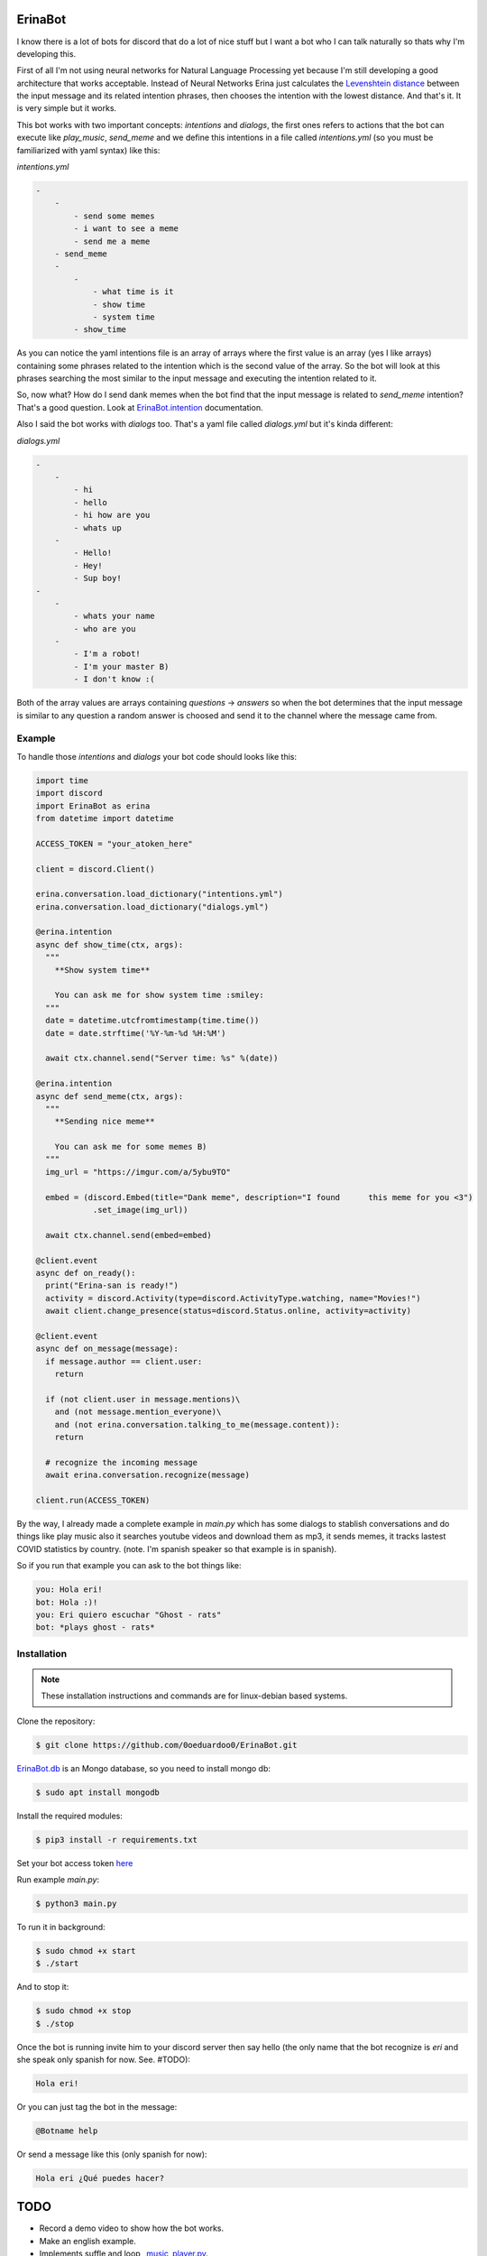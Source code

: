 ErinaBot
========

I know there is a lot of bots for discord that do a lot of nice stuff but I want a bot who I can talk naturally so thats why I'm developing this.

First of all I'm not using neural networks for Natural Language Processing yet because I'm still developing a good architecture that works acceptable.  Instead of Neural Networks Erina just calculates the `Levenshtein distance <https://dzone.com/articles/the-levenshtein-algorithm-1>`_ between the input message and its related intention phrases, then chooses the intention with the lowest distance. And that's it. It is very simple but it works.

This bot works with two important concepts: *intentions* and *dialogs*, the first ones refers to actions that the bot can execute like *play_music*, *send_meme* and we define this intentions in a file called *intentions.yml* (so you must be familiarized with yaml syntax) like this:

*intentions.yml*

.. code-block:: none

    -
        -
            - send some memes
            - i want to see a meme
            - send me a meme
        - send_meme
	-
	    -
	        - what time is it
	        - show time
	        - system time
	    - show_time

As you can notice the yaml intentions file is an array of arrays where the first value is an array (yes I like arrays) containing some phrases related to the intention which is the second value of the array. So the bot will look at this phrases searching the most similar to the input message and executing the intention related to it.

So, now what? How do I send dank memes when the bot find that the input message is related to *send_meme* intention? That's a good question. Look at
`ErinaBot.intention <https://erinabot.readthedocs.io/en/latest/#erinabot>`_ documentation.

Also I said the bot works with *dialogs* too. That's a yaml file called *dialogs.yml* but it's kinda different:

*dialogs.yml*

.. code-block:: none

    -
        -
            - hi
            - hello
            - hi how are you
            - whats up
        -
            - Hello!
            - Hey!
            - Sup boy!
    -
        -
            - whats your name
            - who are you
        -
            - I'm a robot!
            - I'm your master B)
            - I don't know :(

Both of the array values are arrays containing *questions* -> *answers* so when the bot determines that the input message is similar to any question a random answer is choosed and send it to the channel where the message came from.

Example
~~~~~~~

To handle those *intentions* and *dialogs* your bot code should looks like this:

.. code-block:: python

  import time
  import discord
  import ErinaBot as erina
  from datetime import datetime

  ACCESS_TOKEN = "your_atoken_here"

  client = discord.Client()

  erina.conversation.load_dictionary("intentions.yml")
  erina.conversation.load_dictionary("dialogs.yml")

  @erina.intention
  async def show_time(ctx, args):
    """
      **Show system time**

      You can ask me for show system time :smiley:
    """
    date = datetime.utcfromtimestamp(time.time())
    date = date.strftime('%Y-%m-%d %H:%M')

    await ctx.channel.send("Server time: %s" %(date))

  @erina.intention
  async def send_meme(ctx, args):
    """
      **Sending nice meme**

      You can ask me for some memes B)
    """
    img_url = "https://imgur.com/a/5ybu9TO"

    embed = (discord.Embed(title="Dank meme", description="I found 	this meme for you <3")
              .set_image(img_url))

    await ctx.channel.send(embed=embed)

  @client.event
  async def on_ready():
    print("Erina-san is ready!")
    activity = discord.Activity(type=discord.ActivityType.watching, name="Movies!")
    await client.change_presence(status=discord.Status.online, activity=activity)

  @client.event
  async def on_message(message):
    if message.author == client.user:
      return

    if (not client.user in message.mentions)\
      and (not message.mention_everyone)\
      and (not erina.conversation.talking_to_me(message.content)):
      return

    # recognize the incoming message
    await erina.conversation.recognize(message)

  client.run(ACCESS_TOKEN)

By the way, I already made a complete example in *main.py* which has some dialogs to stablish conversations and do things like play music also it searches youtube videos and download them as mp3, it sends memes, it tracks lastest COVID statistics by country. (note. I'm spanish speaker so that example is in spanish).

So if you run that example you can ask to the bot things like:

.. code-block:: none

  you: Hola eri!
  bot: Hola :)!
  you: Eri quiero escuchar "Ghost - rats"
  bot: *plays ghost - rats*

Installation
~~~~~~~~~~~~

.. note::

  These installation instructions and commands are for linux-debian based systems.

Clone the repository:

.. code-block:: none

    $ git clone https://github.com/0oeduardoo0/ErinaBot.git

`ErinaBot.db <https://erinabot.readthedocs.io/en/latest/#erinabot>`_ is an Mongo database, so you need to install mongo db:

.. code-block:: none

    $ sudo apt install mongodb

Install the required modules:

.. code-block:: none

    $ pip3 install -r requirements.txt

Set your bot access token `here <https://github.com/0oeduardoo0/ErinaBot/blob/master/main.py#L15>`_

Run example *main.py*:

.. code-block:: none

  $ python3 main.py

To run it in background:

.. code-block:: none

    $ sudo chmod +x start
    $ ./start

And to stop it:

.. code-block:: none

    $ sudo chmod +x stop
    $ ./stop

Once the bot is running invite him to your discord server then say hello (the only name
that the bot recognize is *eri* and she speak only spanish for now. See. #TODO):

.. code-block:: none

   Hola eri!

Or you can just tag the bot in the message:

.. code-block:: none

   @Botname help

Or send a message like this (only spanish for now):

.. code-block:: none

   Hola eri ¿Qué puedes hacer?

TODO
====

- Record a demo video to show how the bot works.
- Make an english example.
- Implements suffle and loop `_music_player.py <https://github.com/0oeduardoo0/ErinaBot/blob/master/ErinaBot/_music_player.py>`_.
- Parse more kind of arguments `_conversation.py <https://github.com/0oeduardoo0/ErinaBot/blob/master/ErinaBot/_conversation.py#L78>`_.
- Make this function works with different bot names `_conversation.py <https://github.com/0oeduardoo0/ErinaBot/blob/master/ErinaBot/_conversation.py#L226>`_.
- Implements Logger.
- Implements Neural Networks for intent recognition (I'm testing Convolutional-Neural-Network and Recurrent-Neural-Network (LSTM) but I'm not getting better results than Levenshtein distance).

- Add more functionalities to the bot.

  - Roleplay
  - Send gifs
  - Games

Links
=====

- `API Reference documentation <https://erinabot.readthedocs.io/en/latest>`_
- `Discord Server <https://discord.gg/96aCQtv>`_
- `How to get bot tokens: guide step by step <https://www.writebots.com/discord-bot-token/>`_

CONTRIB
=======

Enter to discord server and let's talk about what we have to do!
